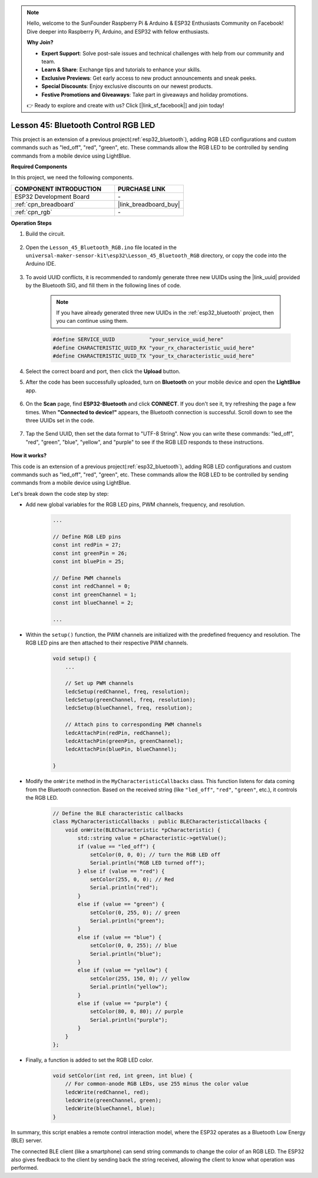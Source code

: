 .. note::

    Hello, welcome to the SunFounder Raspberry Pi & Arduino & ESP32 Enthusiasts Community on Facebook! Dive deeper into Raspberry Pi, Arduino, and ESP32 with fellow enthusiasts.

    **Why Join?**

    - **Expert Support**: Solve post-sale issues and technical challenges with help from our community and team.
    - **Learn & Share**: Exchange tips and tutorials to enhance your skills.
    - **Exclusive Previews**: Get early access to new product announcements and sneak peeks.
    - **Special Discounts**: Enjoy exclusive discounts on our newest products.
    - **Festive Promotions and Giveaways**: Take part in giveaways and holiday promotions.

    👉 Ready to explore and create with us? Click [|link_sf_facebook|] and join today!

.. _esp32_bluetooth_led:


Lesson 45: Bluetooth Control RGB LED
===============================================

This project is an extension of a previous project(:ref:`esp32_bluetooth`), 
adding RGB LED configurations and custom commands such as "led_off", "red", "green", etc. These commands allow the RGB LED to be controlled by sending commands from a mobile device using LightBlue.

**Required Components**

In this project, we need the following components. 

.. list-table::
    :widths: 30 20
    :header-rows: 1

    *   - COMPONENT INTRODUCTION
        - PURCHASE LINK

    *   - ESP32 Development Board
        - \-
    *   - :ref:`cpn_breadboard`
        - |link_breadboard_buy|
    *   - :ref:`cpn_rgb`
        - \-

**Operation Steps**

#. Build the circuit.

    .. image:: img/Lesson_28_RGB_LED_Module_esp32_bb.png

#. Open the ``Lesson_45_Bluetooth_RGB.ino`` file located in the ``universal-maker-sensor-kit\esp32\Lesson_45_Bluetooth_RGB`` directory, or copy the code into the Arduino IDE.

    .. raw:: html
         
        <iframe src=https://create.arduino.cc/editor/sunfounder01/714bacdf-4ee6-4f6e-8ac3-04e328154d7a/preview?embed style="height:510px;width:100%;margin:10px 0" frameborder=0></iframe>
        

#. To avoid UUID conflicts, it is recommended to randomly generate three new UUIDs using the |link_uuid| provided by the Bluetooth SIG, and fill them in the following lines of code.

    .. note::
        If you have already generated three new UUIDs in the :ref:`esp32_bluetooth` project, then you can continue using them.


    .. code-block:: arduino

        #define SERVICE_UUID           "your_service_uuid_here" 
        #define CHARACTERISTIC_UUID_RX "your_rx_characteristic_uuid_here"
        #define CHARACTERISTIC_UUID_TX "your_tx_characteristic_uuid_here"

    .. image:: img/uuid_generate.png

#. Select the correct board and port, then click the **Upload** button.

#. After the code has been successfully uploaded, turn on **Bluetooth** on your mobile device and open the **LightBlue** app.

    .. image:: img/bluetooth_open.png

#. On the **Scan** page, find **ESP32-Bluetooth** and click **CONNECT**. If you don't see it, try refreshing the page a few times. When **"Connected to device!"** appears, the Bluetooth connection is successful. Scroll down to see the three UUIDs set in the code.

    .. image:: img/bluetooth_connect.png
        :width: 800

#. Tap the Send UUID, then set the data format to "UTF-8 String". Now you can write these commands: "led_off", "red", "green", "blue", "yellow", and "purple" to see if the RGB LED responds to these instructions.

    .. image:: img/bluetooth_send_rgb.png
    

**How it works?**

This code is an extension of a previous project(:ref:`esp32_bluetooth`), adding RGB LED configurations and custom commands such as "led_off", "red", "green", etc. These commands allow the RGB LED to be controlled by sending commands from a mobile device using LightBlue.

Let's break down the code step by step:

* Add new global variables for the RGB LED pins, PWM channels, frequency, and resolution.

    .. code-block:: arduino

        ...

        // Define RGB LED pins
        const int redPin = 27;
        const int greenPin = 26;
        const int bluePin = 25;

        // Define PWM channels
        const int redChannel = 0;
        const int greenChannel = 1;
        const int blueChannel = 2;

        ...

* Within the ``setup()`` function, the PWM channels are initialized with the predefined frequency and resolution. The RGB LED pins are then attached to their respective PWM channels.

    .. code-block:: arduino
        
        void setup() {
            ...

            // Set up PWM channels
            ledcSetup(redChannel, freq, resolution);
            ledcSetup(greenChannel, freq, resolution);
            ledcSetup(blueChannel, freq, resolution);
            
            // Attach pins to corresponding PWM channels
            ledcAttachPin(redPin, redChannel);
            ledcAttachPin(greenPin, greenChannel);
            ledcAttachPin(bluePin, blueChannel);

        }

* Modify the ``onWrite`` method in the ``MyCharacteristicCallbacks`` class. This function listens for data coming from the Bluetooth connection. Based on the received string (like ``"led_off"``, ``"red"``, ``"green"``, etc.), it controls the RGB LED.

    .. code-block:: arduino

        // Define the BLE characteristic callbacks
        class MyCharacteristicCallbacks : public BLECharacteristicCallbacks {
            void onWrite(BLECharacteristic *pCharacteristic) {
                std::string value = pCharacteristic->getValue();
                if (value == "led_off") {
                    setColor(0, 0, 0); // turn the RGB LED off
                    Serial.println("RGB LED turned off");
                } else if (value == "red") {
                    setColor(255, 0, 0); // Red
                    Serial.println("red");
                }
                else if (value == "green") {
                    setColor(0, 255, 0); // green
                    Serial.println("green");
                }
                else if (value == "blue") {
                    setColor(0, 0, 255); // blue
                    Serial.println("blue");
                }
                else if (value == "yellow") {
                    setColor(255, 150, 0); // yellow
                    Serial.println("yellow");
                }
                else if (value == "purple") {
                    setColor(80, 0, 80); // purple
                    Serial.println("purple");
                }
            }
        };

* Finally, a function is added to set the RGB LED color.

    .. code-block:: arduino

        void setColor(int red, int green, int blue) {
            // For common-anode RGB LEDs, use 255 minus the color value
            ledcWrite(redChannel, red);
            ledcWrite(greenChannel, green);
            ledcWrite(blueChannel, blue);
        }

In summary, this script enables a remote control interaction model, where the ESP32 operates as a Bluetooth Low Energy (BLE) server.

The connected BLE client (like a smartphone) can send string commands to change the color of an RGB LED. The ESP32 also gives feedback to the client by sending back the string received, allowing the client to know what operation was performed.
